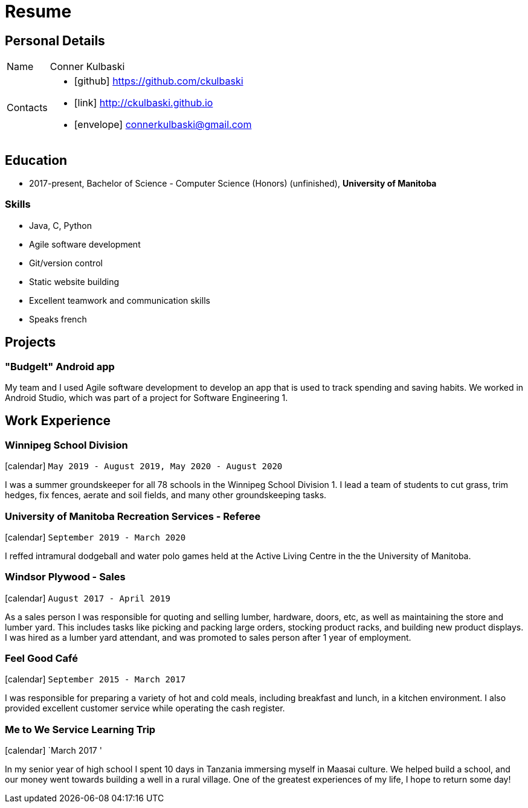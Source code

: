 = Resume
:layout: default
:page-permalink: /resume/

== Personal Details

[horizontal]
Name:: Conner Kulbaski
Contacts::
- icon:github[] https://github.com/ckulbaski
- icon:link[] http://ckulbaski.github.io
- icon:envelope[] connerkulbaski@gmail.com

== Education

* 2017-present, Bachelor of Science - Computer Science (Honors) (unfinished),
  *University of Manitoba*
  
  
=== Skills

- Java, C, Python
- Agile software development
- Git/version control
- Static website building
- Excellent teamwork and communication skills
- Speaks french

== Projects

=== "BudgeIt" Android app

My team and I used Agile software development to develop an app that is used to track spending and saving habits. We worked in Android Studio, which was part of a project for Software Engineering 1.  

== Work Experience

=== Winnipeg School Division
icon:calendar[title="Period"] `May 2019 - August 2019, May 2020 - August 2020` +

I was a summer groundskeeper for all 78 schools in the Winnipeg School Division 1. I lead a team of students to cut grass, trim hedges, fix fences, aerate and soil fields, and many other groundskeeping tasks. 

=== University of Manitoba Recreation Services - Referee  
icon:calendar[title="Period"] `September 2019 - March 2020` +

I reffed intramural dodgeball and water polo games held at the Active Living Centre in the the University of Manitoba.  

=== Windsor Plywood - Sales
icon:calendar[title="Period"] `August 2017 - April 2019` +

As a sales person I was responsible for quoting and selling lumber, hardware, doors, etc, as well as maintaining the store and lumber yard. This includes tasks like picking and packing large orders, stocking product racks, and building new product displays. I was hired as a lumber yard attendant, and was promoted to sales person after 1 year of employment.

=== Feel Good Café
icon:calendar[title="Period"] `September 2015 - March 2017` +

I was responsible for preparing a variety of hot and cold meals, including breakfast and lunch, in a kitchen environment. I also provided excellent customer service while operating the cash register. 


=== Me to We Service Learning Trip
icon:calendar[title="Period"] `March 2017 '

In my senior year of high school I spent 10 days in Tanzania immersing myself in Maasai culture. We helped build a school, and our money went towards building a well in a rural village. One of the greatest experiences of my life, I hope to return some day!



